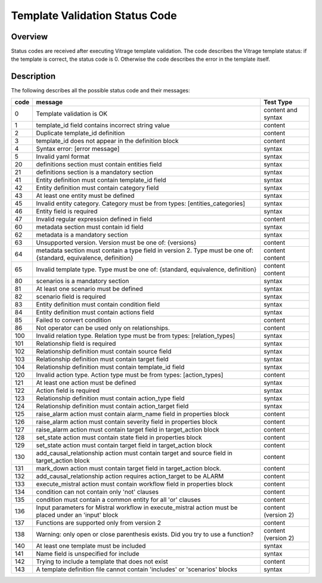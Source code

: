 ===============================
Template Validation Status Code
===============================

Overview
--------
Status codes are received after executing Vitrage template validation.
The code describes the Vitrage template status: if the template is correct, the status code is 0. Otherwise the code describes the error in the template itself.

Description
-----------
The following describes all the possible status code and their messages:

+------------------+---------------------------------------------------------+-------------------------------+
| code             | message                                                 | Test Type                     |
+==================+=========================================================+===============================+
| 0                | Template validation is OK                               | content and syntax            |
+------------------+---------------------------------------------------------+-------------------------------+
| 1                | template_id field contains incorrect string value       | content                       |
+------------------+---------------------------------------------------------+-------------------------------+
| 2                | Duplicate template_id definition                        | content                       |
+------------------+---------------------------------------------------------+-------------------------------+
| 3                | template_id does not appear in the definition block     | content                       |
+------------------+---------------------------------------------------------+-------------------------------+
| 4                | Syntax error: [error message]                           | syntax                        |
+------------------+---------------------------------------------------------+-------------------------------+
| 5                | Invalid yaml format                                     | syntax                        |
+------------------+---------------------------------------------------------+-------------------------------+
| 20               | definitions section must contain entities field         | syntax                        |
+------------------+---------------------------------------------------------+-------------------------------+
| 21               | definitions section is a mandatory section              | syntax                        |
+------------------+---------------------------------------------------------+-------------------------------+
| 41               | Entity definition must contain template_id field        | syntax                        |
+------------------+---------------------------------------------------------+-------------------------------+
| 42               | Entity definition must contain category field           | syntax                        |
+------------------+---------------------------------------------------------+-------------------------------+
| 43               | At least one entity must be defined                     | syntax                        |
+------------------+---------------------------------------------------------+-------------------------------+
| 45               | Invalid entity category. Category must be from          | syntax                        |
|                  | types: [entities_categories]                            |                               |
+------------------+---------------------------------------------------------+-------------------------------+
| 46               | Entity field is required                                | syntax                        |
+------------------+---------------------------------------------------------+-------------------------------+
| 47               | Invalid regular expression defined in field             | content                       |
+------------------+---------------------------------------------------------+-------------------------------+
| 60               | metadata section must contain id field                  | syntax                        |
+------------------+---------------------------------------------------------+-------------------------------+
| 62               | metadata is a mandatory section                         | syntax                        |
+------------------+---------------------------------------------------------+-------------------------------+
| 63               | Unsupported version. Version must be one of: {versions} | content                       |
+------------------+---------------------------------------------------------+-------------------------------+
| 64               | metadata section must contain a type field in version 2.| content                       |
|                  | Type must be one of: {standard, equivalence, definition}| content                       |
+------------------+---------------------------------------------------------+-------------------------------+
| 65               | Invalid template type. Type must be one of: {standard,  | content                       |
|                  | equivalence, definition}                                | content                       |
+------------------+---------------------------------------------------------+-------------------------------+
| 80               | scenarios is a mandatory section                        | syntax                        |
+------------------+---------------------------------------------------------+-------------------------------+
| 81               | At least one scenario must be defined                   | syntax                        |
+------------------+---------------------------------------------------------+-------------------------------+
| 82               | scenario field is required                              | syntax                        |
+------------------+---------------------------------------------------------+-------------------------------+
| 83               | Entity definition must contain condition field          | syntax                        |
+------------------+---------------------------------------------------------+-------------------------------+
| 84               | Entity definition must contain actions field            | syntax                        |
+------------------+---------------------------------------------------------+-------------------------------+
| 85               | Failed to convert condition                             | content                       |
+------------------+---------------------------------------------------------+-------------------------------+
| 86               | Not operator can be used only on relationships.         | content                       |
+------------------+---------------------------------------------------------+-------------------------------+
| 100              | Invalid relation type. Relation type must be from types:| syntax                        |
|                  | [relation_types]                                        |                               |
+------------------+---------------------------------------------------------+-------------------------------+
| 101              | Relationship field is required                          | syntax                        |
+------------------+---------------------------------------------------------+-------------------------------+
| 102              | Relationship definition must contain source field       | syntax                        |
+------------------+---------------------------------------------------------+-------------------------------+
| 103              | Relationship definition must contain target field       | syntax                        |
+------------------+---------------------------------------------------------+-------------------------------+
| 104              | Relationship definition must contain template_id field  | syntax                        |
+------------------+---------------------------------------------------------+-------------------------------+
| 120              | Invalid action type. Action type must be from types:    | content                       |
|                  | [action_types]                                          |                               |
+------------------+---------------------------------------------------------+-------------------------------+
| 121              | At least one action must be defined                     | syntax                        |
+------------------+---------------------------------------------------------+-------------------------------+
| 122              | Action field is required                                | syntax                        |
+------------------+---------------------------------------------------------+-------------------------------+
| 123              | Relationship definition must contain action_type field  | syntax                        |
+------------------+---------------------------------------------------------+-------------------------------+
| 124              | Relationship definition must contain action_target field| syntax                        |
+------------------+---------------------------------------------------------+-------------------------------+
| 125              | raise_alarm action must contain alarm_name field in     | content                       |
|                  | properties block                                        |                               |
+------------------+---------------------------------------------------------+-------------------------------+
| 126              | raise_alarm action must contain severity field in       | content                       |
|                  | properties block                                        |                               |
+------------------+---------------------------------------------------------+-------------------------------+
| 127              | raise_alarm action must contain target field in         | content                       |
|                  | target_action block                                     |                               |
+------------------+---------------------------------------------------------+-------------------------------+
| 128              | set_state action must contain state field in properties | content                       |
|                  | block                                                   |                               |
+------------------+---------------------------------------------------------+-------------------------------+
| 129              | set_state action must contain target field in           | content                       |
|                  | target_action block                                     |                               |
+------------------+---------------------------------------------------------+-------------------------------+
| 130              | add_causal_relationship action must contain target and  | content                       |
|                  | source field in target_action block                     |                               |
+------------------+---------------------------------------------------------+-------------------------------+
| 131              | mark_down action must contain target field in           | content                       |
|                  | target_action block.                                    |                               |
+------------------+---------------------------------------------------------+-------------------------------+
| 132              | add_causal_relationship action requires action_target to| content                       |
|                  | be ALARM                                                |                               |
+------------------+---------------------------------------------------------+-------------------------------+
| 133              | execute_mistral action must contain workflow field in   | content                       |
|                  | properties block                                        |                               |
+------------------+---------------------------------------------------------+-------------------------------+
| 134              | condition can not contain only 'not' clauses            | content                       |
+------------------+---------------------------------------------------------+-------------------------------+
| 135              | condition must contain a common entity for all 'or'     | content                       |
|                  | clauses                                                 |                               |
+------------------+---------------------------------------------------------+-------------------------------+
| 136              | Input parameters for Mistral workflow in execute_mistral| content (version 2)           |
|                  | action must be placed under an 'input' block            |                               |
+------------------+---------------------------------------------------------+-------------------------------+
| 137              | Functions are supported only from version 2             | content                       |
+------------------+---------------------------------------------------------+-------------------------------+
| 138              | Warning: only open or close parenthesis exists. Did you | content (version 2)           |
|                  | try to use a function?                                  |                               |
+------------------+---------------------------------------------------------+-------------------------------+
| 140              | At least one template must be included                  | syntax                        |
+------------------+---------------------------------------------------------+-------------------------------+
| 141              | Name field is unspecified for include                   | syntax                        |
+------------------+---------------------------------------------------------+-------------------------------+
| 142              | Trying to include a template that does not exist        | content                       |
+------------------+---------------------------------------------------------+-------------------------------+
| 143              | A template definition file cannot contain 'includes' or | syntax                        |
|                  | 'scenarios' blocks                                      |                               |
+------------------+---------------------------------------------------------+-------------------------------+
